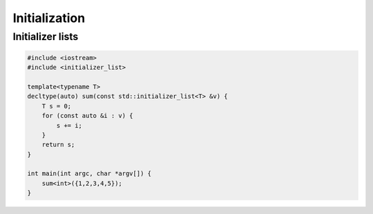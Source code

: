 ==============
Initialization
==============

Initializer lists
-----------------

.. code-block:: cpp

    #include <iostream>
    #include <initializer_list>

    template<typename T>
    decltype(auto) sum(const std::initializer_list<T> &v) {
        T s = 0;
        for (const auto &i : v) {
            s += i;
        }
        return s;
    }

    int main(int argc, char *argv[]) {
        sum<int>({1,2,3,4,5});
    }
